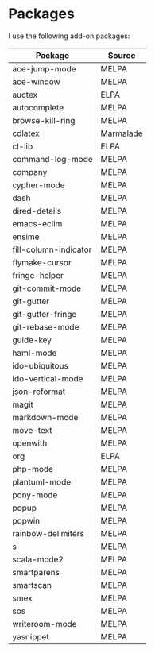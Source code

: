 * Packages
  I use the following add-on packages:

  | Package               | Source    |
  |-----------------------+-----------|
  | ace-jump-mode         | MELPA     |
  | ace-window            | MELPA     |
  | auctex                | ELPA      |
  | autocomplete          | MELPA     |
  | browse-kill-ring      | MELPA     |
  | cdlatex               | Marmalade |
  | cl-lib                | ELPA      |
  | command-log-mode      | MELPA     |
  | company               | MELPA     |
  | cypher-mode           | MELPA     |
  | dash                  | MELPA     |
  | dired-details         | MELPA     |
  | emacs-eclim           | MELPA     |
  | ensime                | MELPA     |
  | fill-column-indicator | MELPA     |
  | flymake-cursor        | MELPA     |
  | fringe-helper         | MELPA     |
  | git-commit-mode       | MELPA     |
  | git-gutter            | MELPA     |
  | git-gutter-fringe     | MELPA     |
  | git-rebase-mode       | MELPA     |
  | guide-key             | MELPA     |
  | haml-mode             | MELPA     |
  | ido-ubiquitous        | MELPA     |
  | ido-vertical-mode     | MELPA     |
  | json-reformat         | MELPA     |
  | magit                 | MELPA     |
  | markdown-mode         | MELPA     |
  | move-text             | MELPA     |
  | openwith              | MELPA     |
  | org                   | ELPA      |
  | php-mode              | MELPA     |
  | plantuml-mode         | MELPA     |
  | pony-mode             | MELPA     |
  | popup                 | MELPA     |
  | popwin                | MELPA     |
  | rainbow-delimiters    | MELPA     |
  | s                     | MELPA     |
  | scala-mode2           | MELPA     |
  | smartparens           | MELPA     |
  | smartscan             | MELPA     |
  | smex                  | MELPA     |
  | sos                   | MELPA     |
  | writeroom-mode        | MELPA     |
  | yasnippet             | MELPA     |
  |-----------------------+-----------|
